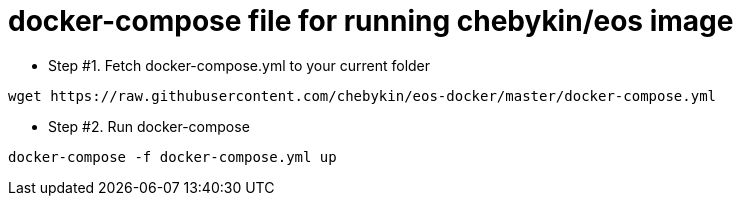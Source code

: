 = docker-compose file for running chebykin/eos image

* Step #1. Fetch docker-compose.yml to your current folder

[source,sh]
----
wget https://raw.githubusercontent.com/chebykin/eos-docker/master/docker-compose.yml
----

* Step #2. Run docker-compose

[source,sh]
----
docker-compose -f docker-compose.yml up
----
